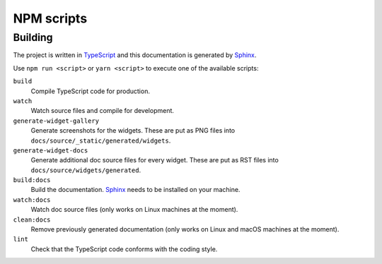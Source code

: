 NPM scripts
===========

Building
--------

The project is written in `TypeScript <https://typescriptlang.org/>`_ and this
documentation is generated by `Sphinx <https://www.sphinx-doc.org/>`_.

Use ``npm run <script>`` or ``yarn <script>`` to execute one of the available
scripts:

``build``
  Compile TypeScript code for production.

``watch``
  Watch source files and compile for development.

``generate-widget-gallery``
  Generate screenshots for the widgets.
  These are put as PNG files into ``docs/source/_static/generated/widgets``.

``generate-widget-docs``
  Generate additional doc source files for every widget.
  These are put as RST files into ``docs/source/widgets/generated``.

``build:docs``
  Build the documentation.
  `Sphinx`_ needs to be installed on your machine.

``watch:docs``
  Watch doc source files (only works on Linux machines at the moment).

``clean:docs``
  Remove previously generated documentation (only works on Linux and macOS machines at the moment).

``lint``
  Check that the TypeScript code conforms with the coding style.
